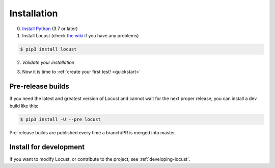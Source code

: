 .. _installation:

Installation
============

0. `Install Python <https://docs.python-guide.org/starting/installation/>`_ (3.7 or later)

1. Install Locust (check `the wiki <https://github.com/locustio/locust/wiki/Installation>`_ if you have any problems)

.. code-block:: console

    $ pip3 install locust

2. *Validate your installation*

.. code-block:: console
    :substitutions:

    $ locust -V
    locust |version| from /usr/local/lib/python3.10/site-packages/locust (python 3.10.6)

3. Now it is time to :ref:`create your first test! <quickstart>`


Pre-release builds
------------------

If you need the latest and greatest version of Locust and cannot wait for the next proper release, you can install a dev build like this:

.. code-block:: console

    $ pip3 install -U --pre locust

Pre-release builds are published every time a branch/PR is merged into master.

Install for development
-----------------------

If you want to modify Locust, or contribute to the project, see :ref:`developing-locust`.
